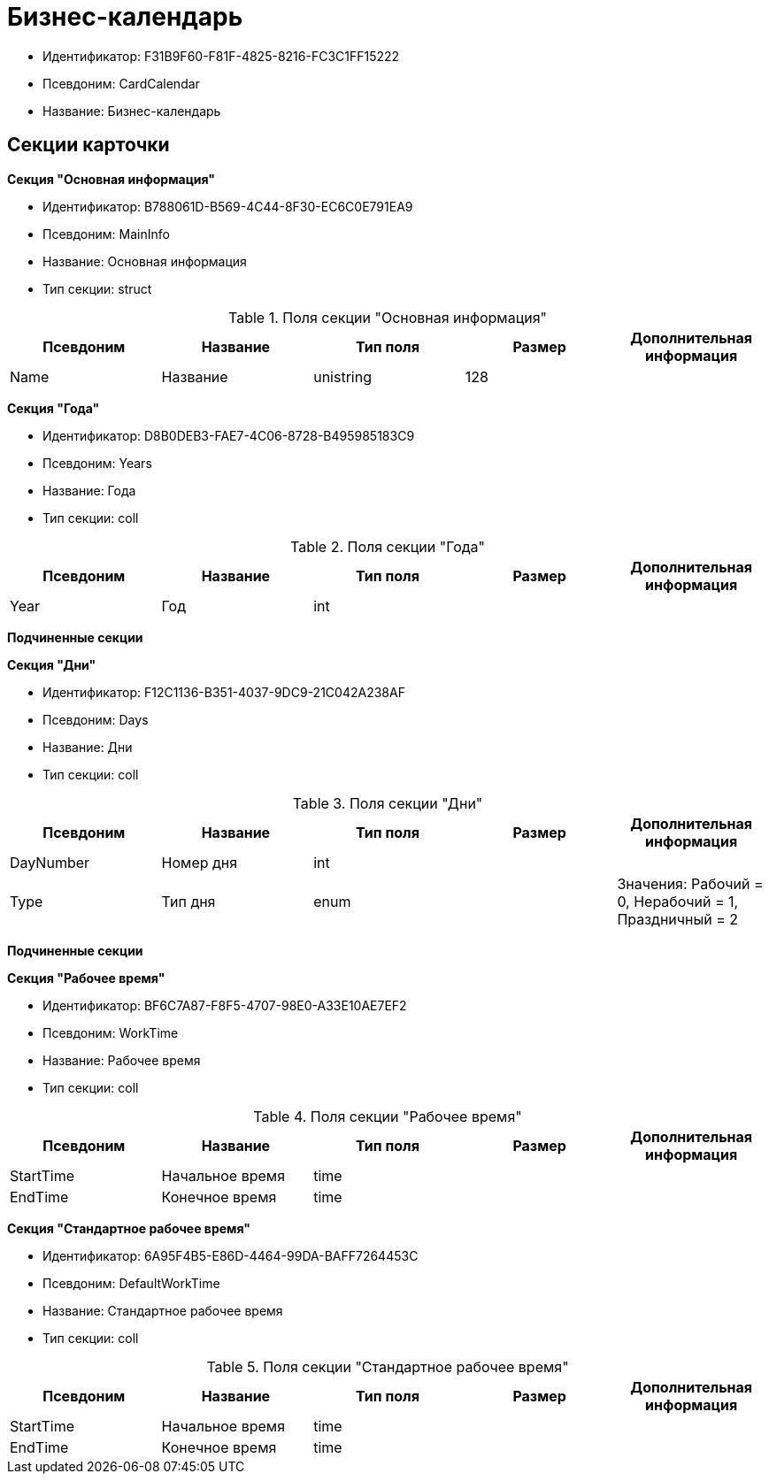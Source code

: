 = Бизнес-календарь

* Идентификатор: F31B9F60-F81F-4825-8216-FC3C1FF15222
* Псевдоним: CardCalendar
* Название: Бизнес-календарь

== Секции карточки

*Секция "Основная информация"*

* Идентификатор: B788061D-B569-4C44-8F30-EC6C0E791EA9
* Псевдоним: MainInfo
* Название: Основная информация
* Тип секции: struct

.Поля секции "Основная информация"
[width="100%",cols="20%,20%,20%,20%,20%",options="header"]
|===
|Псевдоним |Название |Тип поля |Размер |Дополнительная информация
|Name |Название |unistring |128 |
|===

*Секция "Года"*

* Идентификатор: D8B0DEB3-FAE7-4C06-8728-B495985183C9
* Псевдоним: Years
* Название: Года
* Тип секции: coll

.Поля секции "Года"
[width="100%",cols="20%,20%,20%,20%,20%",options="header"]
|===
|Псевдоним |Название |Тип поля |Размер |Дополнительная информация
|Year |Год |int | |
|===

*Подчиненные секции*

*Секция "Дни"*

* Идентификатор: F12C1136-B351-4037-9DC9-21C042A238AF
* Псевдоним: Days
* Название: Дни
* Тип секции: coll

.Поля секции "Дни"
[width="100%",cols="20%,20%,20%,20%,20%",options="header"]
|===
|Псевдоним |Название |Тип поля |Размер |Дополнительная информация
|DayNumber |Номер дня |int | |
|Type |Тип дня |enum | |Значения: Рабочий = 0, Нерабочий = 1, Праздничный = 2
|===

*Подчиненные секции*

*Секция "Рабочее время"*

* Идентификатор: BF6C7A87-F8F5-4707-98E0-A33E10AE7EF2
* Псевдоним: WorkTime
* Название: Рабочее время
* Тип секции: coll

.Поля секции "Рабочее время"
[width="100%",cols="20%,20%,20%,20%,20%",options="header"]
|===
|Псевдоним |Название |Тип поля |Размер |Дополнительная информация
|StartTime |Начальное время |time | |
|EndTime |Конечное время |time | |
|===

*Секция "Стандартное рабочее время"*

* Идентификатор: 6A95F4B5-E86D-4464-99DA-BAFF7264453C
* Псевдоним: DefaultWorkTime
* Название: Стандартное рабочее время
* Тип секции: coll

.Поля секции "Стандартное рабочее время"
[width="100%",cols="20%,20%,20%,20%,20%",options="header"]
|===
|Псевдоним |Название |Тип поля |Размер |Дополнительная информация
|StartTime |Начальное время |time | |
|EndTime |Конечное время |time | |
|===
